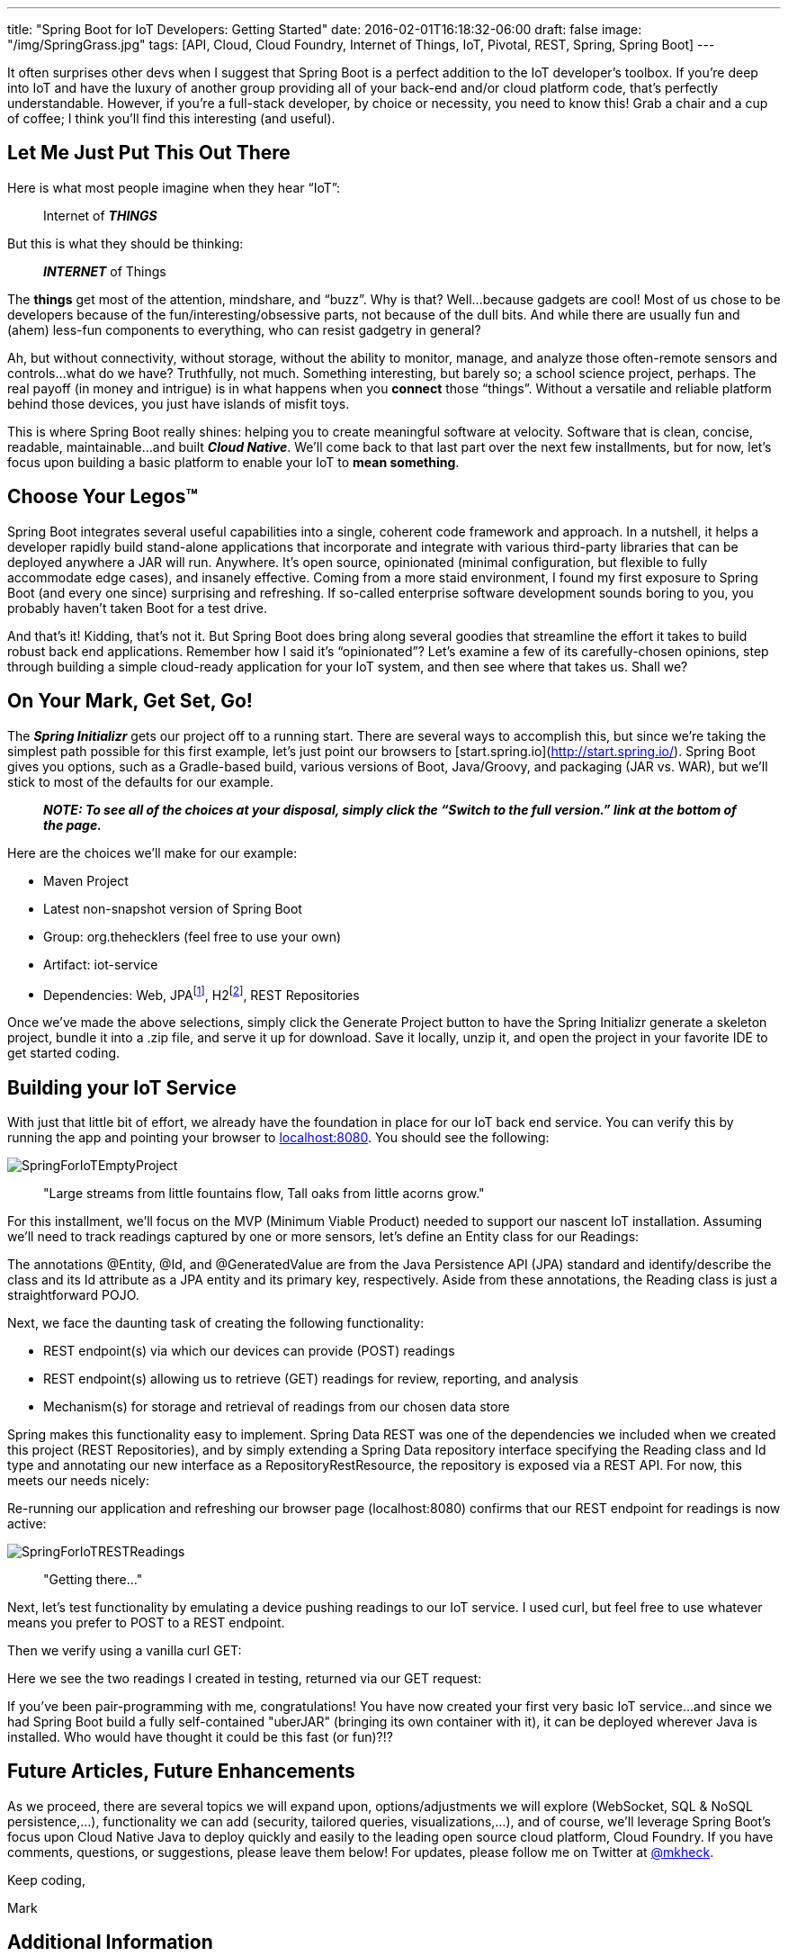 ---
title: "Spring Boot for IoT Developers: Getting Started"
date: 2016-02-01T16:18:32-06:00
draft: false
image: "/img/SpringGrass.jpg"
tags: [API, Cloud, Cloud Foundry, Internet of Things, IoT, Pivotal, REST, Spring, Spring Boot]
---

It often surprises other devs when I suggest that Spring Boot is a perfect addition to the IoT developer’s toolbox. If you’re deep into IoT and have the luxury of another group providing all of your back-end and/or cloud platform code, that’s perfectly understandable. However, if you’re a full-stack developer, by choice or necessity, you need to know this! Grab a chair and a cup of coffee; I think you’ll find this interesting (and useful).

== Let Me Just Put This Out There

Here is what most people imagine when they hear “IoT”:

> Internet of *_THINGS_*

But this is what they should be thinking:

> *_INTERNET_* of Things

The *things* get most of the attention, mindshare, and “buzz”. Why is that? Well…because gadgets are cool! Most of us chose to be developers because of the fun/interesting/obsessive parts, not because of the dull bits. And while there are usually fun and (ahem) less-fun components to everything, who can resist gadgetry in general?

Ah, but without connectivity, without storage, without the ability to monitor, manage, and analyze those often-remote sensors and controls...what do we have? Truthfully, not much. Something interesting, but barely so; a school science project, perhaps. The real payoff (in money and intrigue) is in what happens when you *connect* those “things”. Without a versatile and reliable platform behind those devices, you just have islands of misfit toys.

This is where Spring Boot really shines: helping you to create meaningful software at velocity. Software that is clean, concise, readable, maintainable...and built *_Cloud Native_*. We’ll come back to that last part over the next few installments, but for now, let’s focus upon building a basic platform to enable your IoT to *mean something*.

== Choose Your Legos(TM)

Spring Boot integrates several useful capabilities into a single, coherent code framework and approach. In a nutshell, it helps a developer rapidly build stand-alone applications that incorporate and integrate with various third-party libraries that can be deployed anywhere a JAR will run. Anywhere. It’s open source, opinionated (minimal configuration, but flexible to fully accommodate edge cases), and insanely effective. Coming from a more staid environment, I found my first exposure to Spring Boot (and every one since) surprising and refreshing. If so-called enterprise software development sounds boring to you, you probably haven’t taken Boot for a test drive.

And that’s it! Kidding, that’s not it. But Spring Boot does bring along several goodies that streamline the effort it takes to build robust back end applications. Remember how I said it’s “opinionated”? Let’s examine a few of its carefully-chosen opinions, step through building a simple cloud-ready application for your IoT system, and then see where that takes us. Shall we?

== On Your Mark, Get Set, Go!

The *_Spring Initializr_* gets our project off to a running start. There are several ways to accomplish this, but since we’re taking the simplest path possible for this first example, let’s just point our browsers to [start.spring.io](http://start.spring.io/). Spring Boot gives you options, such as a Gradle-based build, various versions of Boot, Java/Groovy, and packaging (JAR vs. WAR), but we’ll stick to most of the defaults for our example.

> *_NOTE: To see all of the choices at your disposal, simply click the “Switch to the full version.” link at the bottom of the page._*

Here are the choices we’ll make for our example:

- Maven Project
- Latest non-snapshot version of Spring Boot
- Group: org.thehecklers (feel free to use your own)
- Artifact: iot-service
- Dependencies: Web, JPAfootnote:[For this example, we’ll use a JPA data source, but feel free to choose a NoSQL option. Boot gives you many data source options out of the box, and of course, you can "bring your own" with a bit more effort.], H2footnote:[H2 is an in-memory database. While unsuitable for environments in which physical persistence is a requirement, it functions the same from a developer perspective and satisfies our demo requirements nicely for now.], REST Repositories

Once we’ve made the above selections, simply click the Generate Project button to have the Spring Initializr generate a skeleton project, bundle it into a .zip file, and serve it up for download. Save it locally, unzip it, and open the project in your favorite IDE to get started coding.

== Building your IoT Service

With just that little bit of effort, we already have the foundation in place for our IoT back end service. You can verify this by running the app and pointing your browser to link:localhost:8080[localhost:8080]. You should see the following:

image:/img/SpringForIoTEmptyProject.png[]

> "Large streams from little fountains flow, Tall oaks from little acorns grow."

For this installment, we’ll focus on the MVP (Minimum Viable Product) needed to support our nascent IoT installation. Assuming we’ll need to track readings captured by one or more sensors, let’s define an Entity class for our Readings: 

++++
<script src="https://gist.github.com/mkheck/21b0528b287ca9c4d3e2.js"></script>
++++

The annotations @Entity, @Id, and @GeneratedValue are from the Java Persistence API (JPA) standard and identify/describe the class and its Id attribute as a JPA entity and its primary key, respectively. Aside from these annotations, the Reading class is just a straightforward POJO.

Next, we face the daunting task of creating the following functionality:

- REST endpoint(s) via which our devices can provide (POST) readings
- REST endpoint(s) allowing us to retrieve (GET) readings for review, reporting, and analysis
- Mechanism(s) for storage and retrieval of readings from our chosen data store

Spring makes this functionality easy to implement. Spring Data REST was one of the dependencies we included when we created this project (REST Repositories), and by simply extending a Spring Data repository interface specifying the Reading class and Id type and annotating our new interface as a RepositoryRestResource, the repository is exposed via a REST API. For now, this meets our needs nicely:

++++
<script src="https://gist.github.com/mkheck/3fcb08c578abc25f73a3.js"></script>
++++

Re-running our application and refreshing our browser page (localhost:8080) confirms that our REST endpoint for readings is now active:

image:/img/SpringForIoTRESTReadings.png[]

> "Getting there..."

Next, let’s test functionality by emulating a device pushing readings to our IoT service. I used curl, but feel free to use whatever means you prefer to POST to a REST endpoint. 

++++
<script src="https://gist.github.com/mkheck/0bd3ed62d7679b0db1fd.js"></script>
++++

Then we verify using a vanilla curl GET:

++++
<script src="https://gist.github.com/mkheck/f17501e84ac36ca64200.js"></script>
++++

Here we see the two readings I created in testing, returned via our GET request:

++++
<script src="https://gist.github.com/mkheck/2747f11e2e6418aefb8d.js"></script>
++++

If you’ve been pair-programming with me, congratulations! You have now created your first very basic IoT service…and since we had Spring Boot build a fully self-contained "uberJAR" (bringing its own container with it), it can be deployed wherever Java is installed. Who would have thought it could be this fast (or fun)?!?

== Future Articles, Future Enhancements

As we proceed, there are several topics we will expand upon, options/adjustments we will explore (WebSocket, SQL & NoSQL persistence,...), functionality we can add (security, tailored queries, visualizations,...), and of course, we’ll leverage Spring Boot’s focus upon Cloud Native Java to deploy quickly and easily to the leading open source cloud platform, Cloud Foundry. If you have comments, questions, or suggestions, please leave them below! For updates, please follow me on Twitter at link:https://twitter.com/mkheck[@mkheck].

Keep coding,

Mark

== Additional Information

- link:http://start.spring.io/[Spring Initializr]
- link:http://projects.spring.io/spring-boot/[Spring Boot]
- link:http://projects.spring.io/spring-data-rest/[Spring Data REST]
- link:https://spring.io/guides[Spring Getting Started Guides]
- link:https://www.cloudfoundry.org/[Cloud Foundry]
- link:https://pivotal.io/platform[Pivotal Cloud Foundry]
- link:https://run.pivotal.io/[Pivotal Web Services (for free trial)]
